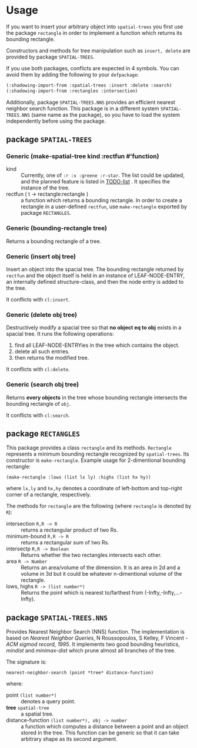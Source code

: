 
* Usage

If you want to insert your arbitrary object into =spatial-trees=
you first use the package =rectangle=
in order to implement a function which returns its
bounding rectangle.

Constructors and methods for tree manipulation such as =insert, delete=
 are provided by package =SPATIAL-TREES=.

If you use both packages, conflicts are expected in 4 symbols.
You can avoid them by adding the following to your =defpackage=:

#+BEGIN_SRC lisp
(:shadowing-import-from :spatial-trees :insert :delete :search)
(:shadowing-import-from :rectangles :intersection)
#+END_SRC

Additionally, package =SPATIAL-TREES.NNS= provides an efficient
nearest neighbor search function. This package is in a different system
=SPATIAL-TREES.NNS= (same name as the package), so you have to load
the system independently before using the package.

** package =SPATIAL-TREES= 

*** Generic (make-spatial-tree kind :rectfun #'function)

+ kind :: Currently, one of =:r :x :greene :r-star=. The list could be
          updated, and the planned feature is listed in [[./TODO][TODO-list]] . It
          specifies the instance of the tree.
+ rectfun ( t -> rectangle:rectangle ) :: a function which returns a
     bounding rectangle. In order to create a rectangle in a
     user-defined =rectfun=, use =make-rectangle= exported by package =RECTANGLES=.

*** Generic (bounding-rectangle tree)

Returns a bounding rectangle of a tree.

*** Generic (insert obj tree)

Insert an object into the spacial tree.
The bounding rectangle returned by
=rectfun= and the object itself is held in an instance of LEAF-NODE-ENTRY,
an internally defined structure-class, and then the node entry is
added to the tree.

It conflicts with =cl:insert=.

*** Generic (delete obj tree)

Destructively modify a spacial tree so that *no object eq to obj*
exists in a spacial tree.
It runs the following operations:

1. find all LEAF-NODE-ENTRYies in the tree which contains the object.
2. delete all such entries.
3. then returns the modified tree.

It conflicts with =cl:delete=.

*** Generic (search obj tree)

Returns *every objects* in the tree whose bounding rectangle intersects the
bounding rectangle of =obj=.

It conflicts with =cl:search=.

** package =RECTANGLES=

This package provides a class =rectangle= and its methods.
=Rectangle= represents a minimum bounding
rectangle recognized by =spatial-trees=.
Its constructor is =make-rectangle=. Example usage for 2-dimentional
bounding rectangle:

: (make-rectangle :lows (list lx ly) :highs (list hx hy))

where =lx,ly= and =hx,hy= denotes a coordinate of left-bottom and
top-right corner of a rectangle, respectively.

The methods for =rectangle= are the following (where =rectangle= is
denoted by =R=):

+ intersection =R,R -> R= :: returns a rectangular product of two Rs.
+ minimum-bound =R,R -> R= :: returns a rectangular sum of two Rs.
+ intersectp =R,R -> Boolean= :: Returns whether the two rectangles
     intersects each other.
+ area =R -> Number= :: Returns an area/volume of the dimension.  It
     is an area in 2d and a volume in 3d but it could be whatever
     n-dimentional volume of the rectangle.
+ lows, highs =R -> (list number*)= :: Returns the point which is
     nearest to/farthest from (-Infty,-Infty,...-Infty).


** package =SPATIAL-TREES.NNS=

Provides Nearest Neighbor Search (NNS) function.
The implementation is based on /Nearest Neighbor Queries/,
N Roussopoulos, S Kelley, F Vincent - /ACM sigmod record, 1995/.
It implements two good bounding heuristics, /mindist/ and
/minimax-dist/ which prune almost all branches of the tree.

The signature is:

: nearest-neighbor-search (point *tree* distance-function)

where:

+ point =(list number*)= :: denotes a query point.
+ *tree* =spatial-tree= :: a spatial tree.
+ distance-function =(list number*), obj -> number= :: a function which
     computes a distance between a point and an object stored in the
     tree. This function can be generic so that it can take arbitrary shape
     as its second argument.
     

